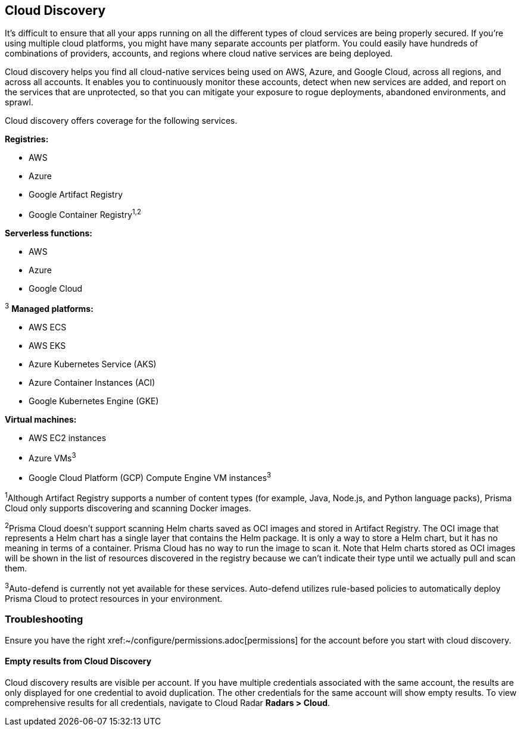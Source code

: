 == Cloud Discovery

It's difficult to ensure that all your apps running on all the different types of cloud services are being properly secured. If you're using multiple cloud platforms, you might have many separate accounts per platform. You could easily have hundreds of combinations of providers, accounts, and regions where cloud native services are being deployed.

Cloud discovery helps you find all cloud-native services being used on AWS, Azure, and Google Cloud, across all regions, and across all accounts.
It enables you to continuously monitor these accounts, detect when new services are added, and report on the services that are unprotected, so that you can mitigate your exposure to rogue deployments, abandoned environments, and sprawl.

Cloud discovery offers coverage for the following services.

*Registries:*

* AWS
* Azure
* Google Artifact Registry
* Google Container Registry^1,2^

*Serverless functions:*

* AWS
* Azure
* Google Cloud

^3^ *Managed platforms:*

* AWS ECS
* AWS EKS
* Azure Kubernetes Service (AKS)
* Azure Container Instances (ACI)
* Google Kubernetes Engine (GKE)

*Virtual machines:*

* AWS EC2 instances
* Azure VMs^3^
* Google Cloud Platform (GCP) Compute Engine VM instances^3^


^1^Although Artifact Registry supports a number of content types (for example, Java, Node.js, and Python language packs), Prisma Cloud only supports discovering and scanning Docker images.

^2^Prisma Cloud doesn't support scanning Helm charts saved as OCI images and stored in Artifact Registry.
The OCI image that represents a Helm chart has a single layer that contains the Helm package.
It is only a way to store a Helm chart, but it has no meaning in terms of a container.
Prisma Cloud has no way to run the image to scan it.
Note that Helm charts stored as OCI images will be shown in the list of resources discovered in the registry because we can't indicate their type until we actually pull and scan them.

^3^Auto-defend is currently not yet available for these services.
Auto-defend utilizes rule-based policies to automatically deploy Prisma Cloud to protect resources in your environment.

=== Troubleshooting

Ensure you have the right xref:~/configure/permissions.adoc[permissions] for the account before you start with cloud discovery.

==== Empty results from Cloud Discovery

Cloud discovery results are visible per account.
If you have multiple credentials associated with the same account, the results are only displayed for one credential to avoid duplication.
The other credentials for the same account will show empty results.
To view comprehensive results for all credentials, navigate to Cloud Radar *Radars > Cloud*.

